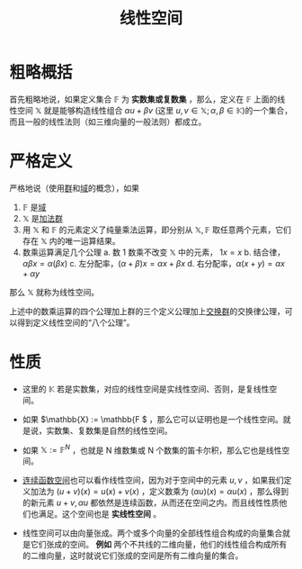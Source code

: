 #+title: 线性空间
#+roam_tags: 泛函分析 线性代数
#+roam_alias: 张成

* 粗略概括
首先粗略地说，如果定义集合 \(\mathbb{F}\) 为 *实数集或复数集* ，那么，定义在 \(\mathbb{F}\) 上面的线性空间 \(\mathbb{X}\) 就是能够构造线性组合 \(\alpha u+\beta v\) (这里 \(u,v \in \mathbb{X}; \alpha,\beta \in \mathbb{K}\))的一个集合，而且一般的线性法则（如三维向量的一般法则）都成立。

* 严格定义
严格地说（使用[[file:20201019224643-群.org][群]]和[[file:20201019232551-域.org][域]]的概念），如果
1. \(\mathbb{F} \) 是[[file:20201019232551-域.org][域]]
2. \(\mathbb{X}\) 是[[file:20201022191723-加法群.org][加法群]]
3. 用 \(\mathbb{X}\) 和 \(\mathbb{F} \) 的元素定义了纯量乘法运算，即分别从 \(\mathbb{X},\mathbb{F} \) 取任意两个元素，它们存在 \(\mathbb{X}\) 内的唯一运算结果。
4. 数乘运算满足几个公理
   a. 数 1 数乘不改变 \(\mathbb{X}\) 中的元素， \(1x = x\)
   b. 结合律，\(\alpha\beta x = \alpha(\beta x)\)
   c. 左分配率，\((\alpha+\beta)x=\alpha x +\beta x\)
   d. 右分配率，\(\alpha(x+y) = \alpha x+\alpha y\)
那么 \(\mathbb{X} \) 就称为线性空间。

上述中的数乘运算的四个公理加上群的三个定义公理加上[[file:20201019224643-群.org][交换群]]的交换律公理，可以得到定义线性空间的“八个公理”。

* 性质
- 这里的 \(\mathbb{K} \) 若是实数集，对应的线性空间是实线性空间、否则，是复线性空间。
- 如果 \(\mathbb{X} := \mathbb{F \) ，那么它可以证明也是一个线性空间。就是说，实数集、复数集是自然的线性空间。

- 如果 \(\mathbb{X} := \mathbb{F}^N\) ，也就是 N 维数集或 N 个数集的笛卡尔积，那么它也是线性空间。

- [[file:20201004142655-连续函数空间.org][连续函数空间]]也可以看作线性空间，因为对于空间中的元素 \(u,v\) ，如果我们定义加法为 \((u+v)(x) = u(x)+v(x)\) ，定义数乘为 \((\alpha u)(x) = \alpha u(x)\) ，那么得到的新元素 \(u+v, \alpha u\) 都依然是连续函数，从而还在空间之内。而且线性性质他们也满足。这个空间也是 *实线性空间* 。

- 线性空间可以由向量张成。两个或多个向量的全部线性组合构成的向量集合就是它们张成的空间。
  *例如* 两个不共线的二维向量，他们的线性组合构成所有的二维向量，这时就说它们张成的空间是所有二维向量的集合。
